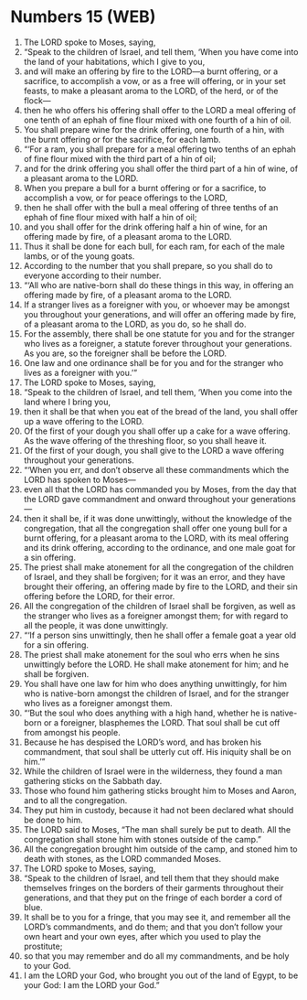 * Numbers 15 (WEB)
:PROPERTIES:
:ID: WEB/04-NUM15
:END:

1. The LORD spoke to Moses, saying,
2. “Speak to the children of Israel, and tell them, ‘When you have come into the land of your habitations, which I give to you,
3. and will make an offering by fire to the LORD—a burnt offering, or a sacrifice, to accomplish a vow, or as a free will offering, or in your set feasts, to make a pleasant aroma to the LORD, of the herd, or of the flock—
4. then he who offers his offering shall offer to the LORD a meal offering of one tenth of an ephah of fine flour mixed with one fourth of a hin of oil.
5. You shall prepare wine for the drink offering, one fourth of a hin, with the burnt offering or for the sacrifice, for each lamb.
6. “‘For a ram, you shall prepare for a meal offering two tenths of an ephah of fine flour mixed with the third part of a hin of oil;
7. and for the drink offering you shall offer the third part of a hin of wine, of a pleasant aroma to the LORD.
8. When you prepare a bull for a burnt offering or for a sacrifice, to accomplish a vow, or for peace offerings to the LORD,
9. then he shall offer with the bull a meal offering of three tenths of an ephah of fine flour mixed with half a hin of oil;
10. and you shall offer for the drink offering half a hin of wine, for an offering made by fire, of a pleasant aroma to the LORD.
11. Thus it shall be done for each bull, for each ram, for each of the male lambs, or of the young goats.
12. According to the number that you shall prepare, so you shall do to everyone according to their number.
13. “‘All who are native-born shall do these things in this way, in offering an offering made by fire, of a pleasant aroma to the LORD.
14. If a stranger lives as a foreigner with you, or whoever may be amongst you throughout your generations, and will offer an offering made by fire, of a pleasant aroma to the LORD, as you do, so he shall do.
15. For the assembly, there shall be one statute for you and for the stranger who lives as a foreigner, a statute forever throughout your generations. As you are, so the foreigner shall be before the LORD.
16. One law and one ordinance shall be for you and for the stranger who lives as a foreigner with you.’”
17. The LORD spoke to Moses, saying,
18. “Speak to the children of Israel, and tell them, ‘When you come into the land where I bring you,
19. then it shall be that when you eat of the bread of the land, you shall offer up a wave offering to the LORD.
20. Of the first of your dough you shall offer up a cake for a wave offering. As the wave offering of the threshing floor, so you shall heave it.
21. Of the first of your dough, you shall give to the LORD a wave offering throughout your generations.
22. “‘When you err, and don’t observe all these commandments which the LORD has spoken to Moses—
23. even all that the LORD has commanded you by Moses, from the day that the LORD gave commandment and onward throughout your generations—
24. then it shall be, if it was done unwittingly, without the knowledge of the congregation, that all the congregation shall offer one young bull for a burnt offering, for a pleasant aroma to the LORD, with its meal offering and its drink offering, according to the ordinance, and one male goat for a sin offering.
25. The priest shall make atonement for all the congregation of the children of Israel, and they shall be forgiven; for it was an error, and they have brought their offering, an offering made by fire to the LORD, and their sin offering before the LORD, for their error.
26. All the congregation of the children of Israel shall be forgiven, as well as the stranger who lives as a foreigner amongst them; for with regard to all the people, it was done unwittingly.
27. “‘If a person sins unwittingly, then he shall offer a female goat a year old for a sin offering.
28. The priest shall make atonement for the soul who errs when he sins unwittingly before the LORD. He shall make atonement for him; and he shall be forgiven.
29. You shall have one law for him who does anything unwittingly, for him who is native-born amongst the children of Israel, and for the stranger who lives as a foreigner amongst them.
30. “‘But the soul who does anything with a high hand, whether he is native-born or a foreigner, blasphemes the LORD. That soul shall be cut off from amongst his people.
31. Because he has despised the LORD’s word, and has broken his commandment, that soul shall be utterly cut off. His iniquity shall be on him.’”
32. While the children of Israel were in the wilderness, they found a man gathering sticks on the Sabbath day.
33. Those who found him gathering sticks brought him to Moses and Aaron, and to all the congregation.
34. They put him in custody, because it had not been declared what should be done to him.
35. The LORD said to Moses, “The man shall surely be put to death. All the congregation shall stone him with stones outside of the camp.”
36. All the congregation brought him outside of the camp, and stoned him to death with stones, as the LORD commanded Moses.
37. The LORD spoke to Moses, saying,
38. “Speak to the children of Israel, and tell them that they should make themselves fringes on the borders of their garments throughout their generations, and that they put on the fringe of each border a cord of blue.
39. It shall be to you for a fringe, that you may see it, and remember all the LORD’s commandments, and do them; and that you don’t follow your own heart and your own eyes, after which you used to play the prostitute;
40. so that you may remember and do all my commandments, and be holy to your God.
41. I am the LORD your God, who brought you out of the land of Egypt, to be your God: I am the LORD your God.”
